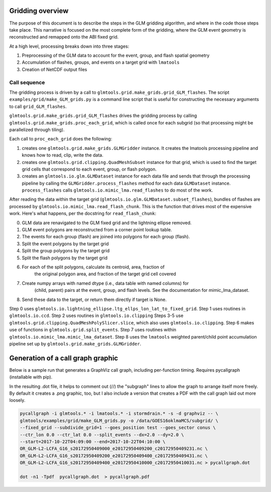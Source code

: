 Gridding overview
=================

The purpose of this document is to describe the steps in the GLM gridding algorithm,
and where in the code those steps take place. This narrative is focused on the most complete form of the gridding, where the GLM event geometry is reconstructed and remapped onto the ABI fixed grid.

At a high level, processing breaks down into three stages:

1. Preprocessing of the GLM data to account for the event, group, and flash spatial geometry
2. Accumulation of flashes, groups, and events on a target grid with ``lmatools``
3. Creation of NetCDF output files

Call sequence
-------------

The gridding process is driven by a call to ``glmtools.grid.make_grids.grid_GLM_flashes``.
The script ``examples/grid/make_GLM_grids.py`` is a command line script that is useful for
constructing the necessary arguments to call ``grid_GLM_flashes``.

``glmtools.grid.make_grids.grid_GLM_flashes`` drives the gridding process by calling
``glmtools.grid.make_grids.proc_each_grid``, which is called once for each subgrid (so
that processing might be parallelized through tiling).

Each call to ``proc_each_grid`` does the following:

1. creates one ``glmtools.grid.make_grids.GLMGridder`` instance. It creates the lmatools processing pipeline and knows how to read, clip, write the data.
2. creates one ``glmtools.grid.clipping.QuadMeshSubset`` instance for that grid, which is used to find the target grid cells that correspond to each event, group, or flash polygon.
3. creates an ``glmtools.io.glm.GLMDataset`` instance for each data file and sends that through the processing pipeline by calling the ``GLMGridder.process_flashes`` method for each data ``GLMDataset`` instance. ``process_flashes`` calls ``glmtools.io.mimic_lma.read_flashes`` to do most of the work.

After reading the data within the target grid (``glmtools.io.glm.GLMDataset.subset_flashes``), bundles of flashes are processed by ``glmtools.io.mimic_lma.read_flash_chunk``. This is the function that drives most of the expensive work. Here's what happens, per the docstring for ``read_flash_chunk``:

0. GLM data are renavigated to the GLM fixed grid and the lightning ellipse removed.
1. GLM event polygons are reconstructed from a corner point lookup table. 
2. The events for each group (flash) are joined into polygons for each group (flash).
3. Split the event polygons by the target grid
4. Split the group polygons by the target grid
5. Split the flash polygons by the target grid
6. For each of the split polygons, calculate its centroid, area, fraction of
     the original polygon area, and fraction of the target grid cell covered
7. Create numpy arrays with named dtype (i.e., data table with named columns) for 
     (child, parent) pairs at the event, group, and flash levels. See the
     documentation for mimic_lma_dataset.
8. Send these data to the target, or return them directly if target is None.

Step 0 uses ``glmtools.io.lightning_ellipse.ltg_ellps_lon_lat_to_fixed_grid``. Step 1 uses routines in ``glmtools.io.ccd``. Step 2 uses routines in ``glmtools.io.clipping``
Steps 3-5 use ``glmtools.grid.clipping.QuadMeshPolySlicer.slice``, which also uses ``glmtools.io.clipping``. Step 6 makes use of functions in ``glmtools.grid.split_events``. Step 7 uses routines within ``glmtools.io.mimic_lma.mimic_lma_dataset``. Step 8 uses the ``lmatools`` weighted parent/child point accumulation pipeline set up by ``glmtools.grid.make_grids.GLMGridder``.



Generation of a call graph graphic
==================================

Below is a sample run that generates a GraphViz call graph, including per-function timing. Requires pycallgraph (installable with pip).

In the resulting .dot file, it helps to comment out (//) the "subgraph" lines to allow
the graph to arrange itself more freely. By default it creates a .png graphic, too, but I also include a version that creates a PDF with the call graph laid out more loosely.

.. code-block:: bash

    pycallgraph -i glmtools.* -i lmatools.* -i stormdrain.* -s -d graphviz -- \
    glmtools/examples/grid/make_GLM_grids.py -o /data/GOES16oklmaMCS/subgrid/ \
    --fixed_grid --subdivide_grid=1 --goes_position test --goes_sector conus \
    --ctr_lon 0.0 --ctr_lat 0.0 --split_events --dx=2.0 --dy=2.0 \
    --start=2017-10-22T04:09:00 --end=2017-10-22T04:10:00 \    
    OR_GLM-L2-LCFA_G16_s20172950409000_e20172950409200_c20172950409231.nc \    
    OR_GLM-L2-LCFA_G16_s20172950409200_e20172950409400_c20172950409431.nc \
    OR_GLM-L2-LCFA_G16_s20172950409400_e20172950410000_c20172950410031.nc > pycallgraph.dot
    
    dot -n1 -Tpdf  pycallgraph.dot  > pycallgraph.pdf
    
